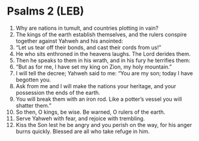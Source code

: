* Psalms 2 (LEB)
:PROPERTIES:
:ID: LEB/19-PSA002
:END:

1. Why are nations in tumult, and countries plotting in vain?
2. The kings of the earth establish themselves, and the rulers conspire together against Yahweh and his anointed:
3. “Let us tear off their bonds, and cast their cords from us!”
4. He who sits enthroned in the heavens laughs. The Lord derides them.
5. Then he speaks to them in his wrath, and in his fury he terrifies them:
6. “But as for me, I have set my king on Zion, my holy mountain.”
7. I will tell the decree; Yahweh said to me: “You are my son; today I have begotten you.
8. Ask from me and I will make the nations your heritage, and your possession the ends of the earth.
9. You will break them with an iron rod. Like a potter’s vessel you will shatter them.”
10. So then, O kings, be wise. Be warned, O rulers of the earth.
11. Serve Yahweh with fear, and rejoice with trembling.
12. Kiss the Son lest he be angry and you perish on the way, for his anger burns quickly. Blessed are all who take refuge in him.
